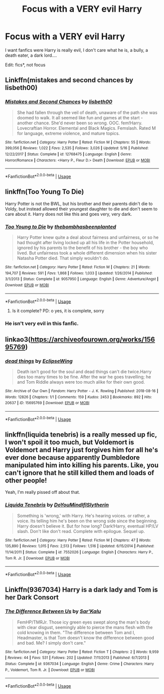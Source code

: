 #+TITLE: Focus with a VERY evil Harry

* Focus with a VERY evil Harry
:PROPERTIES:
:Author: cabrowritter
:Score: 8
:DateUnix: 1593986703.0
:DateShort: 2020-Jul-06
:FlairText: Request
:END:
I want fanfics were Harry is really evil, I don't care what he is, a bully, a death eater, a dark lord....

Edit: fics*, not focus


** Linkffn(mistakes and second chances by lisbeth00)
:PROPERTIES:
:Author: KingSouma
:Score: 2
:DateUnix: 1594035574.0
:DateShort: 2020-Jul-06
:END:

*** [[https://www.fanfiction.net/s/12768475/1/][*/Mistakes and Second Chances/*]] by [[https://www.fanfiction.net/u/9540058/lisbeth00][/lisbeth00/]]

#+begin_quote
  She had fallen through the veil of death, unaware of the path she was doomed to walk. It all seemed like fun and games at the start - another chance. She'd never been so wrong. OOC. fem!Harry. Lovecraftian Horror. Elemental and Black Magics. Femslash. Rated M for language, extreme violence, and mature topics.
#+end_quote

^{/Site/:} ^{fanfiction.net} ^{*|*} ^{/Category/:} ^{Harry} ^{Potter} ^{*|*} ^{/Rated/:} ^{Fiction} ^{M} ^{*|*} ^{/Chapters/:} ^{55} ^{*|*} ^{/Words/:} ^{399,056} ^{*|*} ^{/Reviews/:} ^{1,022} ^{*|*} ^{/Favs/:} ^{2,535} ^{*|*} ^{/Follows/:} ^{3,026} ^{*|*} ^{/Updated/:} ^{5/16} ^{*|*} ^{/Published/:} ^{12/22/2017} ^{*|*} ^{/Status/:} ^{Complete} ^{*|*} ^{/id/:} ^{12768475} ^{*|*} ^{/Language/:} ^{English} ^{*|*} ^{/Genre/:} ^{Horror/Romance} ^{*|*} ^{/Characters/:} ^{<Harry} ^{P.,} ^{Fleur} ^{D.>} ^{Death} ^{*|*} ^{/Download/:} ^{[[http://www.ff2ebook.com/old/ffn-bot/index.php?id=12768475&source=ff&filetype=epub][EPUB]]} ^{or} ^{[[http://www.ff2ebook.com/old/ffn-bot/index.php?id=12768475&source=ff&filetype=mobi][MOBI]]}

--------------

*FanfictionBot*^{2.0.0-beta} | [[https://github.com/tusing/reddit-ffn-bot/wiki/Usage][Usage]]
:PROPERTIES:
:Author: FanfictionBot
:Score: 2
:DateUnix: 1594035593.0
:DateShort: 2020-Jul-06
:END:


** linkffn(Too Young To Die)

Harry Potter is not the BWL, but his brother and their parents didn't die to Voldy, but instead allowed their youngest daughter to die and don't seem to care about it. Harry does not like this and goes very, very dark.
:PROPERTIES:
:Author: James_Locke
:Score: 2
:DateUnix: 1593987789.0
:DateShort: 2020-Jul-06
:END:

*** [[https://www.fanfiction.net/s/9057950/1/][*/Too Young to Die/*]] by [[https://www.fanfiction.net/u/4573056/thebombhasbeenplanted][/thebombhasbeenplanted/]]

#+begin_quote
  Harry Potter knew quite a deal about fairness and unfairness, or so he had thought after living locked up all his life in the Potter household, ignored by his parents to the benefit of his brother - the boy who lived. But unfairness took a whole different dimension when his sister Natasha Potter died. That simply wouldn't do.
#+end_quote

^{/Site/:} ^{fanfiction.net} ^{*|*} ^{/Category/:} ^{Harry} ^{Potter} ^{*|*} ^{/Rated/:} ^{Fiction} ^{M} ^{*|*} ^{/Chapters/:} ^{21} ^{*|*} ^{/Words/:} ^{194,707} ^{*|*} ^{/Reviews/:} ^{591} ^{*|*} ^{/Favs/:} ^{1,868} ^{*|*} ^{/Follows/:} ^{1,033} ^{*|*} ^{/Updated/:} ^{1/26/2014} ^{*|*} ^{/Published/:} ^{3/1/2013} ^{*|*} ^{/Status/:} ^{Complete} ^{*|*} ^{/id/:} ^{9057950} ^{*|*} ^{/Language/:} ^{English} ^{*|*} ^{/Genre/:} ^{Adventure/Angst} ^{*|*} ^{/Download/:} ^{[[http://www.ff2ebook.com/old/ffn-bot/index.php?id=9057950&source=ff&filetype=epub][EPUB]]} ^{or} ^{[[http://www.ff2ebook.com/old/ffn-bot/index.php?id=9057950&source=ff&filetype=mobi][MOBI]]}

--------------

*FanfictionBot*^{2.0.0-beta} | [[https://github.com/tusing/reddit-ffn-bot/wiki/Usage][Usage]]
:PROPERTIES:
:Author: FanfictionBot
:Score: 1
:DateUnix: 1593987804.0
:DateShort: 2020-Jul-06
:END:

**** Is it complete? PD: o yes, it is complete, sorry
:PROPERTIES:
:Author: cabrowritter
:Score: 2
:DateUnix: 1593988061.0
:DateShort: 2020-Jul-06
:END:


*** He isn't very evil in this fanfic.
:PROPERTIES:
:Score: 1
:DateUnix: 1594033389.0
:DateShort: 2020-Jul-06
:END:


** linkao3([[https://archiveofourown.org/works/15695769]])
:PROPERTIES:
:Author: Llolola
:Score: 2
:DateUnix: 1593988081.0
:DateShort: 2020-Jul-06
:END:

*** [[https://archiveofourown.org/works/15695769][*/dead things/*]] by [[https://www.archiveofourown.org/users/EclipseWing/pseuds/EclipseWing][/EclipseWing/]]

#+begin_quote
  Death isn't good for the soul and dead things can't die twice.Harry dies too many times to be fine. After the war he goes travelling; he and Tom Riddle always were too much alike for their own good.
#+end_quote

^{/Site/:} ^{Archive} ^{of} ^{Our} ^{Own} ^{*|*} ^{/Fandom/:} ^{Harry} ^{Potter} ^{-} ^{J.} ^{K.} ^{Rowling} ^{*|*} ^{/Published/:} ^{2018-08-16} ^{*|*} ^{/Words/:} ^{12826} ^{*|*} ^{/Chapters/:} ^{1/1} ^{*|*} ^{/Comments/:} ^{159} ^{*|*} ^{/Kudos/:} ^{2453} ^{*|*} ^{/Bookmarks/:} ^{892} ^{*|*} ^{/Hits/:} ^{20637} ^{*|*} ^{/ID/:} ^{15695769} ^{*|*} ^{/Download/:} ^{[[https://archiveofourown.org/downloads/15695769/dead%20things.epub?updated_at=1591738363][EPUB]]} ^{or} ^{[[https://archiveofourown.org/downloads/15695769/dead%20things.mobi?updated_at=1591738363][MOBI]]}

--------------

*FanfictionBot*^{2.0.0-beta} | [[https://github.com/tusing/reddit-ffn-bot/wiki/Usage][Usage]]
:PROPERTIES:
:Author: FanfictionBot
:Score: 1
:DateUnix: 1593988091.0
:DateShort: 2020-Jul-06
:END:


** linkffn(liquida tenebris) is a really messed up fic, I won't spoil it too much, but Voldemort is Voldemort and Harry just forgives him for all he's ever done because apparently Dumbledore manipulated him into killing his parents. Like, you can't ignore that he still killed them and loads of other people!

Yeah, I'm really pissed off about that.
:PROPERTIES:
:Author: numb-inside_
:Score: 1
:DateUnix: 1594003766.0
:DateShort: 2020-Jul-06
:END:

*** [[https://www.fanfiction.net/s/7552026/1/][*/Liquida Tenebris/*]] by [[https://www.fanfiction.net/u/1707737/DoYouMindIfISlytherin][/DoYouMindIfISlytherin/]]

#+begin_quote
  Something is 'wrong,' with Harry. He's hearing voices. or rather, a voice. Its telling him he's been on the wrong side since the beginning. Harry doesn't believe it. But for how long? Dark!Harry, eventual HP/LV slash. Don't like don't read. Complete with epilogue. Sequel up.
#+end_quote

^{/Site/:} ^{fanfiction.net} ^{*|*} ^{/Category/:} ^{Harry} ^{Potter} ^{*|*} ^{/Rated/:} ^{Fiction} ^{M} ^{*|*} ^{/Chapters/:} ^{47} ^{*|*} ^{/Words/:} ^{135,890} ^{*|*} ^{/Reviews/:} ^{1,015} ^{*|*} ^{/Favs/:} ^{2,513} ^{*|*} ^{/Follows/:} ^{1,516} ^{*|*} ^{/Updated/:} ^{6/15/2014} ^{*|*} ^{/Published/:} ^{11/14/2011} ^{*|*} ^{/Status/:} ^{Complete} ^{*|*} ^{/id/:} ^{7552026} ^{*|*} ^{/Language/:} ^{English} ^{*|*} ^{/Characters/:} ^{Harry} ^{P.,} ^{Tom} ^{R.} ^{Jr.} ^{*|*} ^{/Download/:} ^{[[http://www.ff2ebook.com/old/ffn-bot/index.php?id=7552026&source=ff&filetype=epub][EPUB]]} ^{or} ^{[[http://www.ff2ebook.com/old/ffn-bot/index.php?id=7552026&source=ff&filetype=mobi][MOBI]]}

--------------

*FanfictionBot*^{2.0.0-beta} | [[https://github.com/tusing/reddit-ffn-bot/wiki/Usage][Usage]]
:PROPERTIES:
:Author: FanfictionBot
:Score: 1
:DateUnix: 1594003795.0
:DateShort: 2020-Jul-06
:END:


** Linkffn(9367034) Harry is a dark lady and Tom is her Dark Consort
:PROPERTIES:
:Author: Stichles
:Score: 1
:DateUnix: 1594189065.0
:DateShort: 2020-Jul-08
:END:

*** [[https://www.fanfiction.net/s/9367034/1/][*/The Difference Between Us/*]] by [[https://www.fanfiction.net/u/4153977/Sar-Kalu][/Sar'Kalu/]]

#+begin_quote
  FemHP/TMRJr. Those icy green eyes swept along the man's body with clear disgust, seemingly able to pierce the mans flesh with the cold knowing in them. "The difference between Tom and I, Headmaster, is that Tom doesn't know the difference between good and bad. Me? I simply don't care."
#+end_quote

^{/Site/:} ^{fanfiction.net} ^{*|*} ^{/Category/:} ^{Harry} ^{Potter} ^{*|*} ^{/Rated/:} ^{Fiction} ^{T} ^{*|*} ^{/Chapters/:} ^{2} ^{*|*} ^{/Words/:} ^{9,959} ^{*|*} ^{/Reviews/:} ^{44} ^{*|*} ^{/Favs/:} ^{531} ^{*|*} ^{/Follows/:} ^{202} ^{*|*} ^{/Updated/:} ^{7/11/2013} ^{*|*} ^{/Published/:} ^{6/7/2013} ^{*|*} ^{/Status/:} ^{Complete} ^{*|*} ^{/id/:} ^{9367034} ^{*|*} ^{/Language/:} ^{English} ^{*|*} ^{/Genre/:} ^{Crime} ^{*|*} ^{/Characters/:} ^{Harry} ^{P.,} ^{Voldemort,} ^{Tom} ^{R.} ^{Jr.} ^{*|*} ^{/Download/:} ^{[[http://www.ff2ebook.com/old/ffn-bot/index.php?id=9367034&source=ff&filetype=epub][EPUB]]} ^{or} ^{[[http://www.ff2ebook.com/old/ffn-bot/index.php?id=9367034&source=ff&filetype=mobi][MOBI]]}

--------------

*FanfictionBot*^{2.0.0-beta} | [[https://github.com/tusing/reddit-ffn-bot/wiki/Usage][Usage]]
:PROPERTIES:
:Author: FanfictionBot
:Score: 1
:DateUnix: 1594189076.0
:DateShort: 2020-Jul-08
:END:
